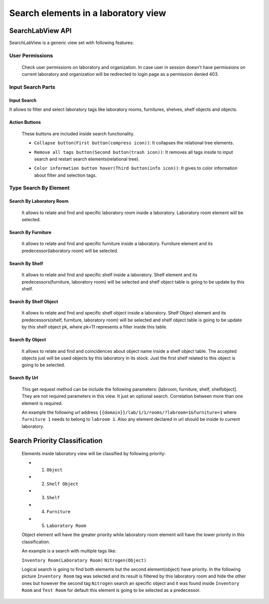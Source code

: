Search elements in a laboratory view
####################

============================================
SearchLabView API
============================================

SearchLabView is a generic view set with following features:

---------------------
 User Permissions
---------------------

 Check user permissions on laboratory and organization. In case user in session doesn't have
 permissions on current laboratory and organization will be redirected to login page as a permission denied 403.

 .. image:: ./_static/user_without_permissions.png

---------------------
 Input Search Parts
---------------------

.. image:: ./_static/search_input.png

Input Search
--------------------

It allows to filter and select laboratory tags like laboratory rooms, furnitures, shelves, shelf objects and objects.

.. image:: ./_static/search.png

Action Buttons
--------------------

 These buttons are included inside search functionality.

 .. image:: ./_static/collapse_button.png
 .. image:: ./_static/search_action_buttons.png

 - ``Collapse button(First button(compress icon))``: It collapses the relational tree elements.
 .. image:: ./_static/collapse_button.png

 - ``Remove all tags button(Second button(trash icon))``: It removes all tags inside to input search and restart search elements(relational tree).
 .. image:: ./_static/remove_all_tags.png

 - ``Color information button hover(Third button(info icon))``: It gives to color information about filter and selection tags.
 .. image:: ./_static/color_info.png



---------------------
 Type Search By Element
---------------------

Search By Laboratory Room
--------------------
   It allows to relate and find and specific laboratory room inside a laboratory. Laboratory room element will be selected.

   .. image:: ./_static/search_labroom.png

Search By Furniture
--------------------
   It allows to relate and find and specific furniture inside a laboratory. Furniture element and its
   predecessor(laboratory room) will be selected.

   .. image:: ./_static/search_furniture.png

Search By Shelf
--------------------
   It allows to relate and find and specific shelf inside a laboratory. Shelf element and its
   predecessors(furniture, laboratory room) will be selected and shelf object table is going to be update by this shelf.

   .. image:: ./_static/search_shelf.png

Search By Shelf Object
--------------------
   It allows to relate and find and specific shelf object inside a laboratory. Shelf Object element and its
   predecessors(shelf, furniture, laboratory room) will be selected and shelf object table is going to be update by this
   shelf object pk, where pk=11 represents a filter inside this table.


   .. image:: ./_static/search_shelfobject.png

Search By Object
--------------------
   It allows to relate and find and coincidences about object name inside a shelf object table.
   The accepted objects just will be used objects by this laboratory in its stock. Just the first shelf related to this
   object is going to be selected.

   .. image:: ./_static/search_object1.png
   .. image:: ./_static/search_object2.png

Search By Url
--------------------
   This get request method can be include the following parameters: [labroom, furniture, shelf, shelfobject]. They are not
   required parameters in this view. It just an optional search. Correlation between more than one element is required.

   An example the following url address ``{{domain}}/lab/1/1/rooms/?labroom=1&furniture=1`` where ``furniture 1`` needs
   to belong to ``labroom 1``. Also any element declared in url should be inside to current laboratory.

   .. image:: ./_static/search_by_url.png



============================================
Search Priority Classification
============================================

 Elements inside laboratory view will be classified by following priority:

 - 1. ``Object``
 - 2. ``Shelf Object``
 - 3. ``Shelf``
 - 4. ``Furniture``
 - 5. ``Laboratory Room``

 Object element will have the greater priority while laboratory room element will have the lower priority in this classification.

 An example is a search with multiple tags like:

 ``Inventory Room(Laboratory Room)``  ``Nitrogen(Object)``

 Logical search is going to find both elements but the second element(object) have priority. In the following picture
 ``Inventory Room`` tag was selected and its result is filtered by this laboratory room and hide the other ones
 but however the second tag ``Nitrogen`` search an specific object and it was found inside ``Inventory Room`` and
 ``Test Room`` for default this element is going to be selected as a predecessor.


 .. image:: ./_static/priority_search.png

